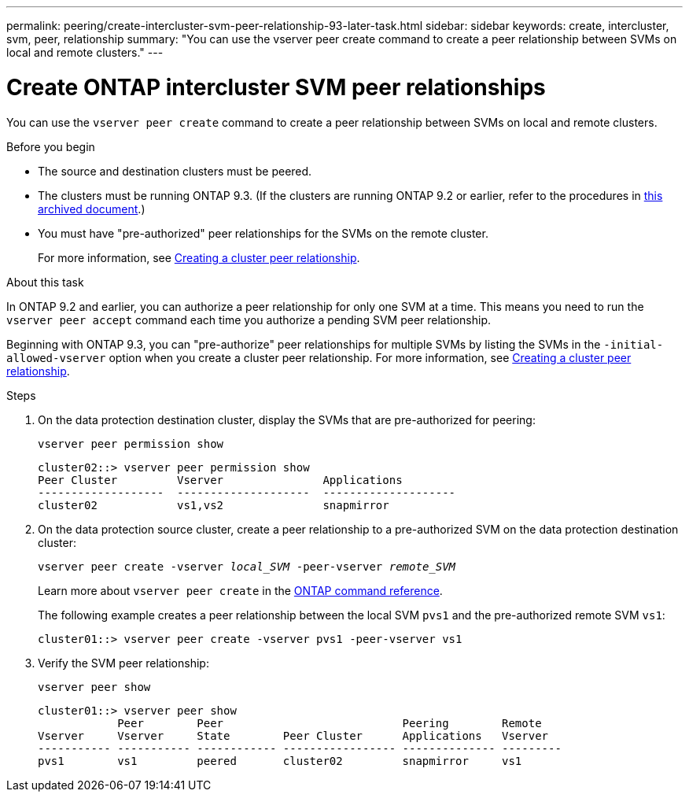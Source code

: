 ---
permalink: peering/create-intercluster-svm-peer-relationship-93-later-task.html
sidebar: sidebar
keywords: create, intercluster, svm, peer, relationship
summary: "You can use the vserver peer create command to create a peer relationship between SVMs on local and remote clusters."
---

= Create ONTAP intercluster SVM peer relationships
:icons: font
:imagesdir: ../media/

[.lead]
You can use the `vserver peer create` command to create a peer relationship between SVMs on local and remote clusters.

.Before you begin

* The source and destination clusters must be peered.
* The clusters must be running ONTAP 9.3. (If the clusters are running ONTAP 9.2 or earlier, refer to the procedures in link:https://library.netapp.com/ecm/ecm_download_file/ECMLP2494079[this archived document^].)
* You must have "pre-authorized" peer relationships for the SVMs on the remote cluster.
+
For more information, see link:create-cluster-relationship-93-later-task.html[Creating a cluster peer relationship].

.About this task

In ONTAP 9.2 and earlier, you can authorize a peer relationship for only one SVM at a time. This means you need to run the `vserver peer accept` command each time you authorize a pending SVM peer relationship.

Beginning with ONTAP 9.3, you can "pre-authorize" peer relationships for multiple SVMs by listing the SVMs in the `-initial-allowed-vserver` option when you create a cluster peer relationship. For more information, see link:create-cluster-relationship-93-later-task.html[Creating a cluster peer relationship].

.Steps

. On the data protection destination cluster, display the SVMs that are pre-authorized for peering:
+
`vserver peer permission show`
+
----
cluster02::> vserver peer permission show
Peer Cluster         Vserver               Applications
-------------------  --------------------  --------------------
cluster02            vs1,vs2               snapmirror
----

. On the data protection source cluster, create a peer relationship to a pre-authorized SVM on the data protection destination cluster:
+
`vserver peer create -vserver _local_SVM_ -peer-vserver _remote_SVM_`
+
Learn more about `vserver peer create` in the link:https://docs.netapp.com/us-en/ontap-cli/vserver-peer-create.html[ONTAP command reference^].
+
The following example creates a peer relationship between the local SVM `pvs1` and the pre-authorized remote SVM `vs1`:
+
----
cluster01::> vserver peer create -vserver pvs1 -peer-vserver vs1
----

. Verify the SVM peer relationship:
+
`vserver peer show`
+
----
cluster01::> vserver peer show
            Peer        Peer                           Peering        Remote
Vserver     Vserver     State        Peer Cluster      Applications   Vserver
----------- ----------- ------------ ----------------- -------------- ---------
pvs1        vs1         peered       cluster02         snapmirror     vs1
----



// 2025 Apr 03, ONTAPDOC-2920
// 2025 Jan 16, ONTAPDOC-2569 
// 2023 DEC 15, ontap-issues-1184
// 08 DEC 2021,BURT 1430515
